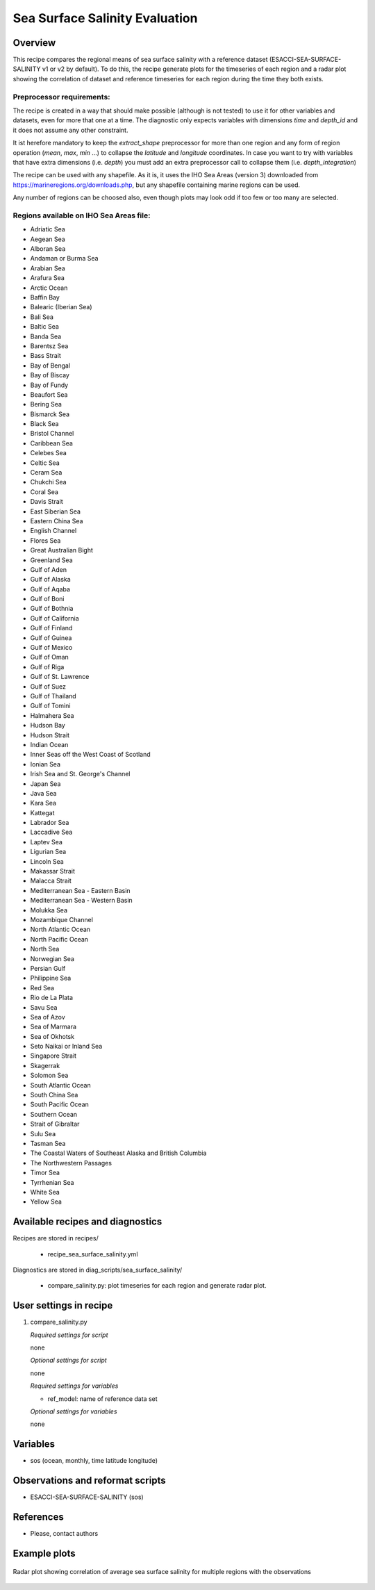 .. _recipes_sea_surface_salinity:

Sea Surface Salinity Evaluation
===============================

Overview
--------

This recipe compares the regional means of sea surface salinity with a
reference dataset (ESACCI-SEA-SURFACE-SALINITY v1 or v2 by default).
To do this, the recipe generate plots for the timeseries of each region and
a radar plot showing the correlation of dataset and reference timeseries for
each region during the time they both exists.

Preprocessor requirements:
^^^^^^^^^^^^^^^^^^^^^^^^^^

The recipe is created in a way that should make possible (although is not
tested) to use it for other variables and datasets, even for more that one at
a time. The diagnostic only expects variables with dimensions `time` and `depth_id`
and it does not assume any other constraint.

It ist herefore mandatory to keep the `extract_shape` preprocessor for more than
one region and any form of region operation (`mean`, `max`, `min` ...) to collapse
the `latitude` and `longitude` coordinates. In case you want to try with variables
that have extra dimensions (i.e. `depth`) you must add an extra preprocessor
call to collapse them (i.e. `depth_integration`)

The recipe can be used with any shapefile. As it is, it uses the IHO Sea Areas
(version 3) downloaded from https://marineregions.org/downloads.php, but any
shapefile containing marine regions can be used.

Any number of regions can be choosed also, even though plots may look odd if
too few or too many are selected.

Regions available on IHO Sea Areas file:
^^^^^^^^^^^^^^^^^^^^^^^^^^^^^^^^^^^^^^^^

- Adriatic Sea
- Aegean Sea
- Alboran Sea
- Andaman or Burma Sea
- Arabian Sea
- Arafura Sea
- Arctic Ocean
- Baffin Bay
- Balearic (Iberian Sea)
- Bali Sea
- Baltic Sea
- Banda Sea
- Barentsz Sea
- Bass Strait
- Bay of Bengal
- Bay of Biscay
- Bay of Fundy
- Beaufort Sea
- Bering Sea
- Bismarck Sea
- Black Sea
- Bristol Channel
- Caribbean Sea
- Celebes Sea
- Celtic Sea
- Ceram Sea
- Chukchi Sea
- Coral Sea
- Davis Strait
- East Siberian Sea
- Eastern China Sea
- English Channel
- Flores Sea
- Great Australian Bight
- Greenland Sea
- Gulf of Aden
- Gulf of Alaska
- Gulf of Aqaba
- Gulf of Boni
- Gulf of Bothnia
- Gulf of California
- Gulf of Finland
- Gulf of Guinea
- Gulf of Mexico
- Gulf of Oman
- Gulf of Riga
- Gulf of St. Lawrence
- Gulf of Suez
- Gulf of Thailand
- Gulf of Tomini
- Halmahera Sea
- Hudson Bay
- Hudson Strait
- Indian Ocean
- Inner Seas off the West Coast of Scotland
- Ionian Sea
- Irish Sea and St. George's Channel
- Japan Sea
- Java Sea
- Kara Sea
- Kattegat
- Labrador Sea
- Laccadive Sea
- Laptev Sea
- Ligurian Sea
- Lincoln Sea
- Makassar Strait
- Malacca Strait
- Mediterranean Sea - Eastern Basin
- Mediterranean Sea - Western Basin
- Molukka Sea
- Mozambique Channel
- North Atlantic Ocean
- North Pacific Ocean
- North Sea
- Norwegian Sea
- Persian Gulf
- Philippine Sea
- Red Sea
- Rio de La Plata
- Savu Sea
- Sea of Azov
- Sea of Marmara
- Sea of Okhotsk
- Seto Naikai or Inland Sea
- Singapore Strait
- Skagerrak
- Solomon Sea
- South Atlantic Ocean
- South China Sea
- South Pacific Ocean
- Southern Ocean
- Strait of Gibraltar
- Sulu Sea
- Tasman Sea
- The Coastal Waters of Southeast Alaska and British Columbia
- The Northwestern Passages
- Timor Sea
- Tyrrhenian Sea
- White Sea
- Yellow Sea


Available recipes and diagnostics
---------------------------------

Recipes are stored in recipes/

    * recipe_sea_surface_salinity.yml

Diagnostics are stored in diag_scripts/sea_surface_salinity/

    * compare_salinity.py: plot timeseries for each region and generate radar
      plot.


User settings in recipe
-----------------------

#. compare_salinity.py

   *Required settings for script*

   none

   *Optional settings for script*

   none

   *Required settings for variables*

   * ref_model: name of reference data set

   *Optional settings for variables*

   none


Variables
---------

* sos (ocean, monthly, time latitude longitude)


Observations and reformat scripts
---------------------------------

* ESACCI-SEA-SURFACE-SALINITY (sos)


References
----------

* Please, contact authors


Example plots
-------------

.. figure:: /recipes/figures/sea_surface_salinity/radar.png
   :align: center

   Radar plot showing correlation of average sea surface salinity for multiple
   regions with the observations
